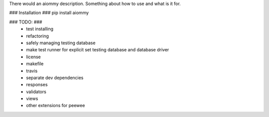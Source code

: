 There would an aiommy description.
Something about how to use and what is it for.

### Installation ###
pip install aiommy

### TODO: ###
  - test installing
  - refactoring
  - safely managing testing database
  - make test runner for explicit set testing database and database driver

  - license
  - makefile
  - travis
  - separate dev dependencies

  - responses
  - validators
  - views

  - other extensions for peewee


